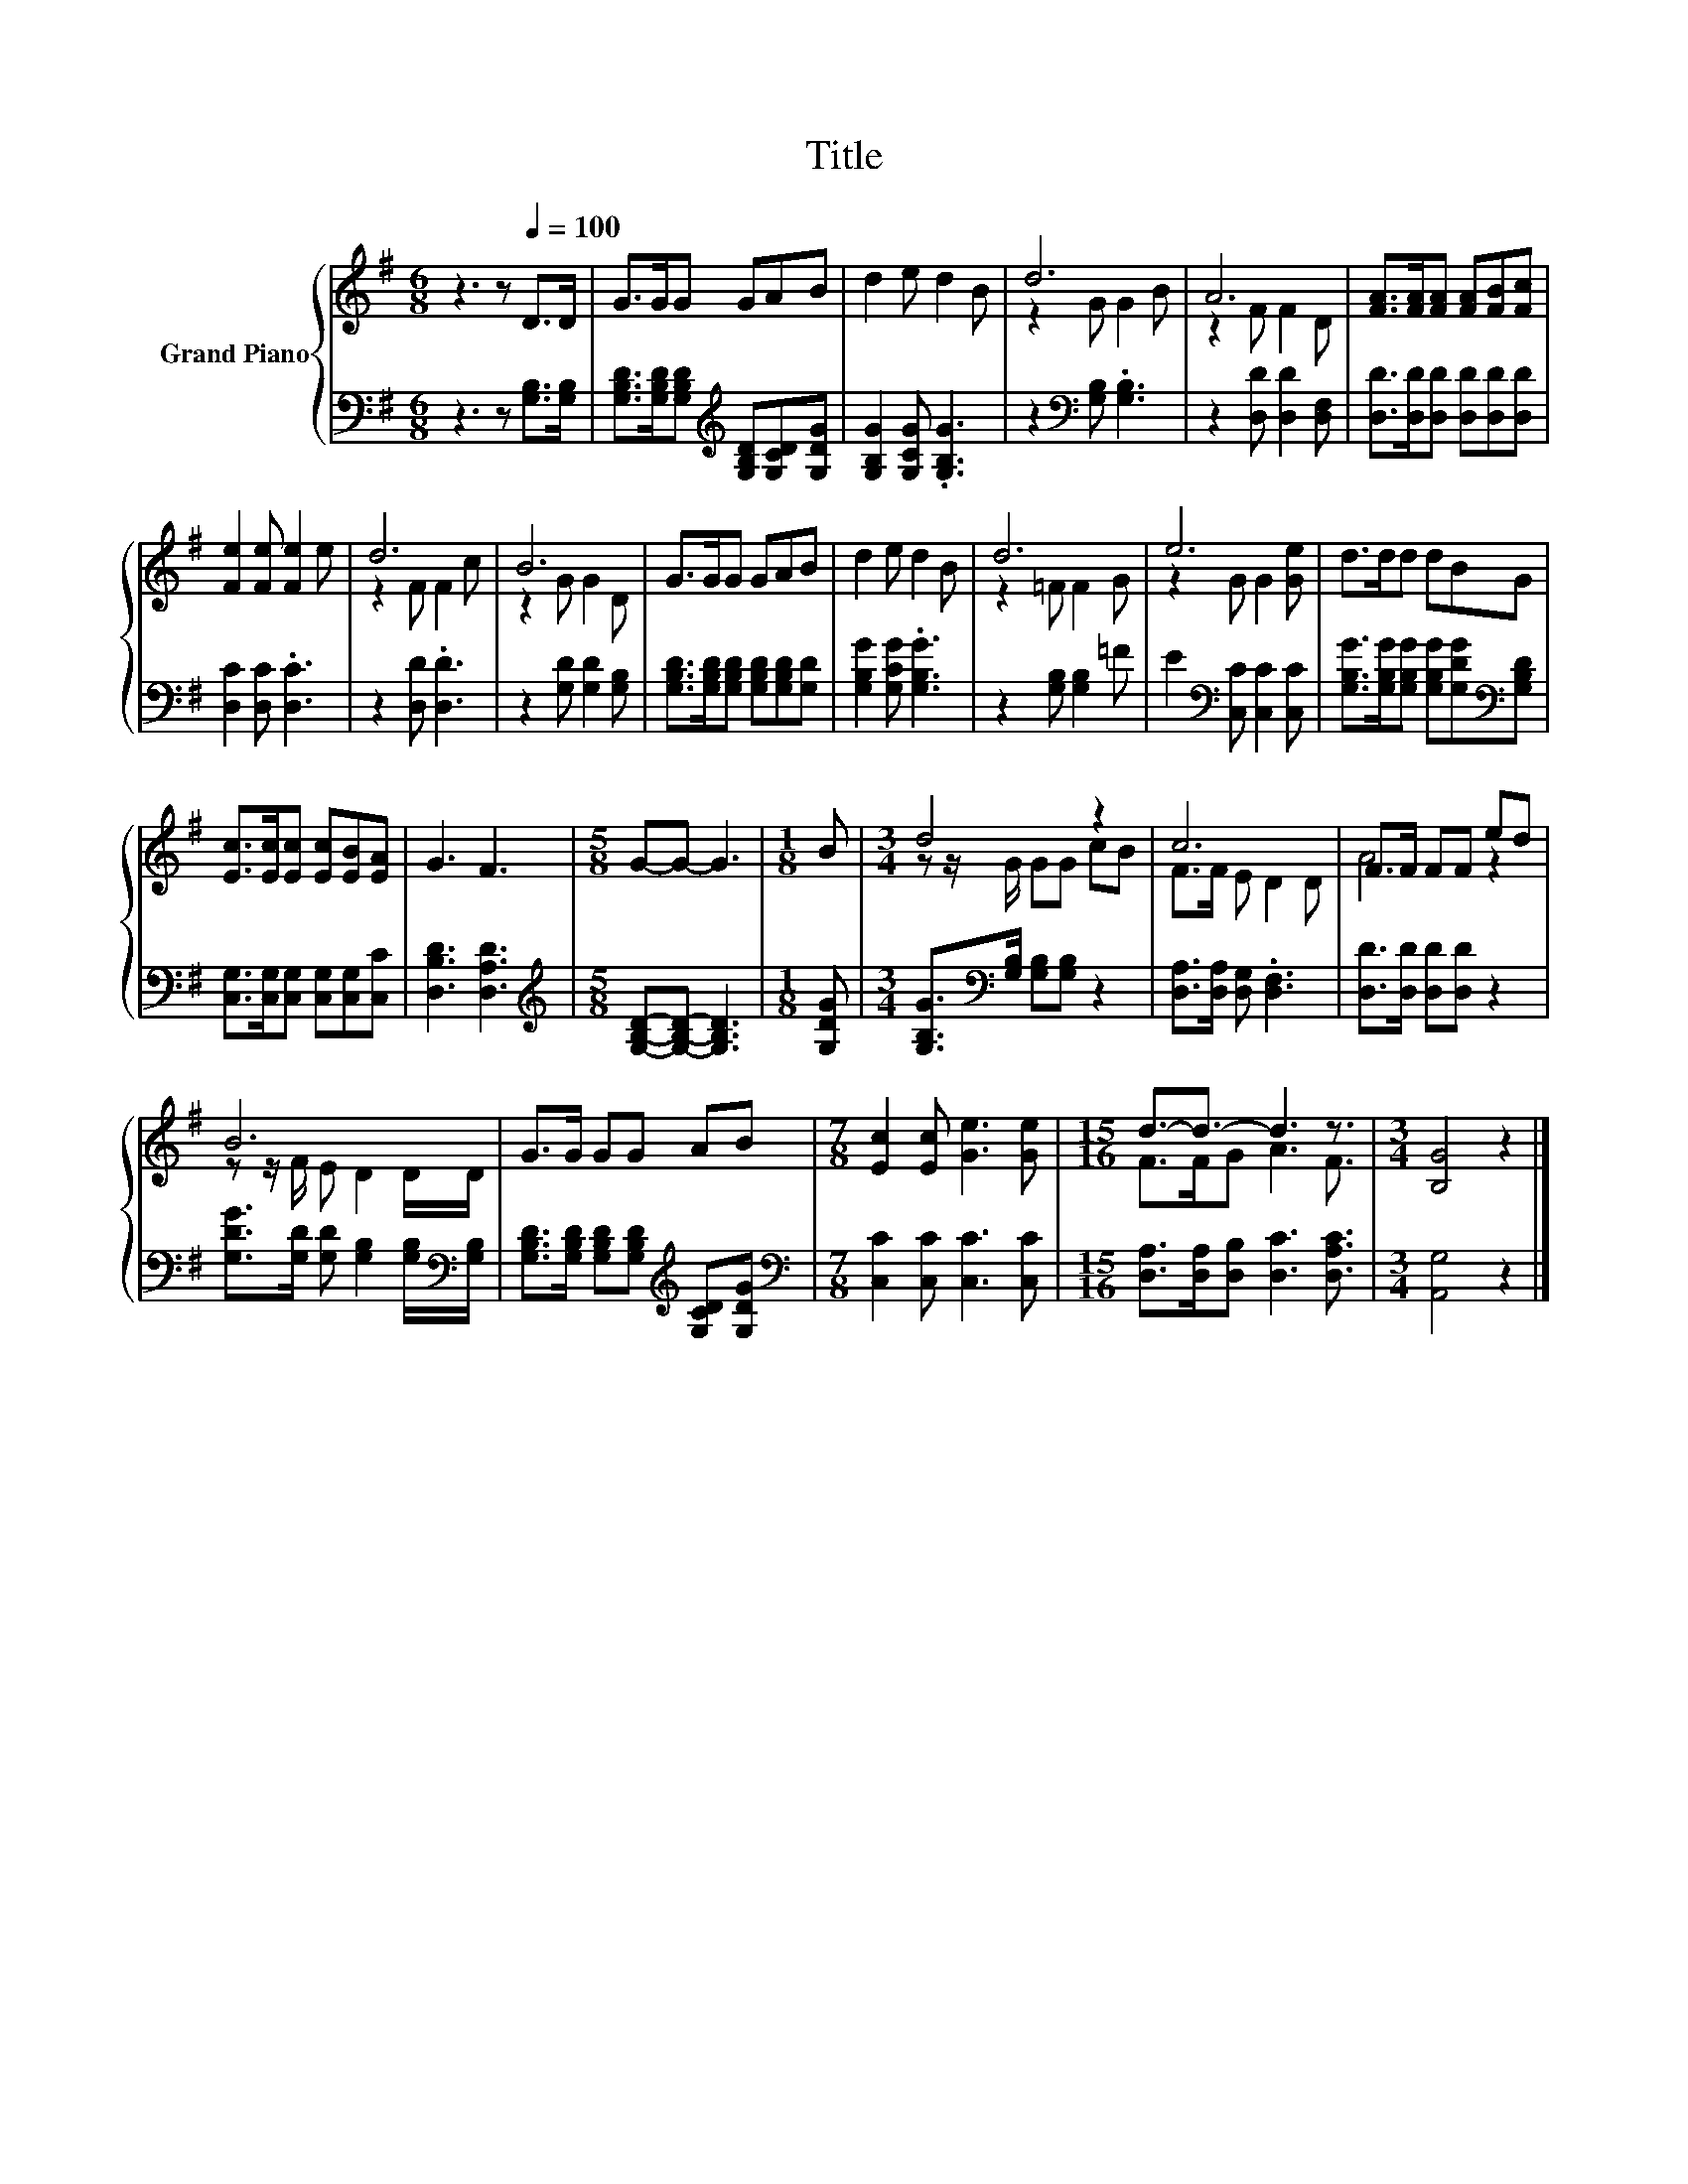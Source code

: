 X:1
T:Title
%%score { ( 1 3 ) | 2 }
L:1/8
M:6/8
K:G
V:1 treble nm="Grand Piano"
V:3 treble 
V:2 bass 
V:1
 z3 z[Q:1/4=100] D>D | G>GG GAB | d2 e d2 B | d6 | A6 | [FA]>[FA][FA] [FA][FB][Fc] | %6
 [Fe]2 [Fe] [Fe]2 e | d6 | B6 | G>GG GAB | d2 e d2 B | d6 | e6 | d>dd dBG | %14
 [Ec]>[Ec][Ec] [Ec][EB][EA] | G3 F3 |[M:5/8] G-G- G3 |[M:1/8] B |[M:3/4] d4 z2 | c6 | F>F FF ed | %21
 B6 | G>G GG AB |[M:7/8] [Ec]2 [Ec] [Ge]3 [Ge] |[M:15/16] d3/2-d3/2- d3 z3/2 |[M:3/4] [B,G]4 z2 |] %26
V:2
 z3 z [G,B,]>[G,B,] | [G,B,D]>[G,B,D][G,B,D][K:treble] [G,B,D][G,CD][G,DG] | %2
 [G,B,G]2 [G,CG] .[G,B,G]3 | z2[K:bass] [G,B,] .[G,B,]3 | z2 [D,D] [D,D]2 [D,F,] | %5
 [D,D]>[D,D][D,D] [D,D][D,D][D,D] | [D,C]2 [D,C] .[D,C]3 | z2 [D,D] .[D,D]3 | %8
 z2 [G,D] [G,D]2 [G,B,] | [G,B,D]>[G,B,D][G,B,D] [G,B,D][G,B,D][G,D] | [G,B,G]2 [G,CG] .[G,B,G]3 | %11
 z2 [G,B,] [G,B,]2 =F | E2[K:bass] [C,C] [C,C]2 [C,C] | %13
 [G,B,G]>[G,B,G][G,B,G] [G,B,G][G,DG][K:bass][G,B,D] | [C,G,]>[C,G,][C,G,] [C,G,][C,G,][C,C] | %15
 [D,B,D]3 [D,A,D]3 |[M:5/8][K:treble] [G,B,D]-[G,B,D]- [G,B,D]3 |[M:1/8] [G,DG] | %18
[M:3/4] [G,B,G]>[K:bass][G,B,] [G,B,][G,B,] z2 | [D,A,]>[D,A,] [D,G,] .[D,F,]3 | %20
 [D,D]>[D,D] [D,D][D,D] z2 | [G,DG]>[G,D] [G,D] [G,B,]2 [G,B,]/[K:bass][G,B,]/ | %22
 [G,B,D]>[G,B,D] [G,B,D][G,B,D][K:treble] [G,CD][G,DG] |[M:7/8][K:bass] [C,C]2 [C,C] [C,C]3 [C,C] | %24
[M:15/16] [D,A,]>[D,A,][D,B,] [D,C]3 [D,A,C]3/2 |[M:3/4] [A,,G,]4 z2 |] %26
V:3
 x6 | x6 | x6 | z2 G G2 B | z2 F F2 D | x6 | x6 | z2 F F2 c | z2 G G2 D | x6 | x6 | z2 =F F2 G | %12
 z2 G G2 [Ge] | x6 | x6 | x6 |[M:5/8] x5 |[M:1/8] x |[M:3/4] z z/ G/ GG cB | F>F E D2 D | A4 z2 | %21
 z z/ F/ E D2 D/D/ | x6 |[M:7/8] x7 |[M:15/16] F>FG A3 F3/2 |[M:3/4] x6 |] %26


